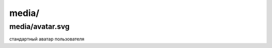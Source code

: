 ==========
media/
==========

*****************
media/avatar.svg
*****************

стандартный аватар пользователя
